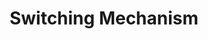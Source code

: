 :PROPERTIES:
:ID:       d6b88985-00f9-44dd-bcfa-5033fea9e73e
:END:
#+title: Switching Mechanism

#+HUGO_AUTO_SET_LASTMOD: t
#+hugo_base_dir: ~/BrainDump/

#+hugo_section: notes

#+HUGO_TAGS: placeholder

#+OPTIONS: num:nil ^:{} toc:nil
